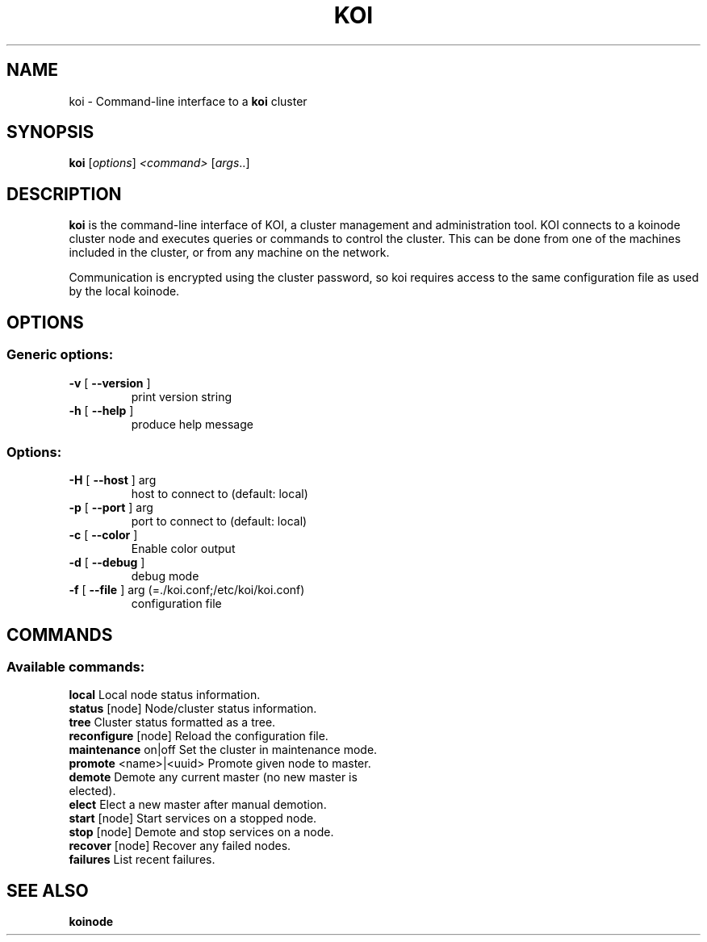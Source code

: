 .\" DO NOT MODIFY THIS FILE!  It was generated by help2man 1.37.1.
.TH KOI "1" "Oktober 2011" "koi 3" "User Commands"
.SH NAME
koi \- Command-line interface to a \fBkoi\fR cluster
.SH SYNOPSIS
.B koi
[\fIoptions\fR] \fI<command> \fR[\fIargs\fR..]
.SH DESCRIPTION
.PP
\fBkoi\fR is the command-line interface of KOI, a
cluster management and administration tool. KOI connects
to a koinode cluster node and executes queries or commands to control
the cluster. This can be done from one of the machines included in
the cluster, or from any machine on the network.
.PP
Communication is encrypted
using the cluster password, so koi requires access to the same configuration
file as used by the local koinode.
.SH OPTIONS
.SS "Generic options:"
.TP
\fB\-v\fR [ \fB\-\-version\fR ]
print version string
.TP
\fB\-h\fR [ \fB\-\-help\fR ]
produce help message
.SS "Options:"
.TP
\fB\-H\fR [ \fB\-\-host\fR ] arg
host to connect to (default: local)
.TP
\fB\-p\fR [ \fB\-\-port\fR ] arg
port to connect to (default: local)
.TP
\fB\-c\fR [ \fB\-\-color\fR ]
Enable color output
.TP
\fB\-d\fR [ \fB\-\-debug\fR ]
debug mode
.TP
\fB\-f\fR [ \fB\-\-file\fR ] arg (=./koi.conf;/etc/koi/koi.conf)
configuration file
.SH COMMANDS
.SS "Available commands:"
.TP
\fBlocal\fR                 Local node status information.
.TP
\fBstatus\fR [node]         Node/cluster status information.
.TP
\fBtree\fR                  Cluster status formatted as a tree.
.TP
\fBreconfigure\fR [node]    Reload the configuration file.
.TP
\fBmaintenance\fR on|off    Set the cluster in maintenance mode.
.TP
\fBpromote\fR <name>|<uuid> Promote given node to master.
.TP
\fBdemote\fR                Demote any current master (no new master is elected).
.TP
\fBelect\fR                 Elect a new master after manual demotion.
.TP
\fBstart\fR [node]          Start services on a stopped node.
.TP
\fBstop\fR [node]           Demote and stop services on a node.
.TP
\fBrecover\fR [node]        Recover any failed nodes.
.TP
\fBfailures\fR              List recent failures.
.SH "SEE ALSO"

.B koinode
